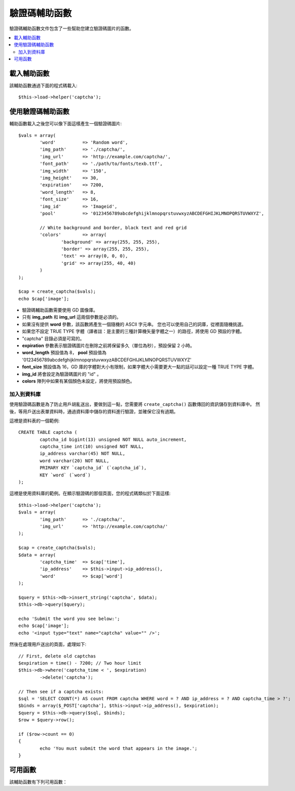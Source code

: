 ##############
驗證碼輔助函數
##############

驗證碼輔助函數文件包含了一些幫助您建立驗證碼圖片的函數。

.. contents::
  :local:

.. raw:: html

  <div class="custom-index container"></div>

載入輔助函數
===================

該輔助函數通過下面的程式碼載入::

	$this->load->helper('captcha');

使用驗證碼輔助函數
========================

輔助函數載入之後您可以像下面這樣產生一個驗證碼圖片::

	$vals = array(
		'word'		=> 'Random word',
		'img_path'	=> './captcha/',
		'img_url'	=> 'http://example.com/captcha/',
		'font_path'	=> './path/to/fonts/texb.ttf',
		'img_width'	=> '150',
		'img_height'	=> 30,
		'expiration'	=> 7200,
		'word_length'	=> 8,
		'font_size'	=> 16,
		'img_id'	=> 'Imageid',
		'pool'		=> '0123456789abcdefghijklmnopqrstuvwxyzABCDEFGHIJKLMNOPQRSTUVWXYZ',

		// White background and border, black text and red grid
		'colors'	=> array(
			'background' => array(255, 255, 255),
			'border' => array(255, 255, 255),
			'text' => array(0, 0, 0),
			'grid' => array(255, 40, 40)
		)
	);

	$cap = create_captcha($vals);
	echo $cap['image'];

-  驗證碼輔助函數需要使用 GD 圖像庫。
-  只有 **img_path** 和 **img_url** 這兩個參數是必須的。
-  如果沒有提供 **word** 參數，該函數將產生一個隨機的 ASCII 字元串。
   您也可以使用自己的詞庫，從裡面隨機挑選。
-  如果您不設定 TRUE TYPE 字體（譯者註：是主要的三種計算機矢量字體之一）的路徑，將使用 GD 預設的字體。
-  "captcha" 目錄必須是可寫的。
-  **expiration** 參數表示驗證碼圖片在刪除之前將保留多久（單位為秒），預設保留 2 小時。
-  **word_length** 預設值為 8， **pool** 預設值為 '0123456789abcdefghijklmnopqrstuvwxyzABCDEFGHIJKLMNOPQRSTUVWXYZ'
-  **font_size** 預設值為 16，GD 庫的字體對大小有限制，如果字體大小需要更大一點的話可以設定一種 TRUE TYPE 字體。
-  **img_id** 將會設定為驗證碼圖片的 "id" 。
-  **colors** 陣列中如果有某個顏色未設定，將使用預設顏色。

加入到資料庫
-----------------

使用驗證碼函數是為了防止用戶胡亂送出，要做到這一點，您需要將 ``create_captcha()`` 函數傳回的資訊儲存到資料庫中。
然後，等用戶送出表單資料時，通過資料庫中儲存的資料進行驗證，並確保它沒有過期。

這裡是資料表的一個範例::

	CREATE TABLE captcha (  
		captcha_id bigint(13) unsigned NOT NULL auto_increment,  
		captcha_time int(10) unsigned NOT NULL,  
		ip_address varchar(45) NOT NULL,  
		word varchar(20) NOT NULL,  
		PRIMARY KEY `captcha_id` (`captcha_id`),  
		KEY `word` (`word`)
	);

這裡是使用資料庫的範例。在顯示驗證碼的那個頁面，您的程式碼類似於下面這樣::

	$this->load->helper('captcha');
	$vals = array(     
		'img_path'	=> './captcha/',     
		'img_url'	=> 'http://example.com/captcha/'     
	);

	$cap = create_captcha($vals);
	$data = array(     
		'captcha_time'	=> $cap['time'],     
		'ip_address'	=> $this->input->ip_address(),     
		'word'		=> $cap['word']     
	);

	$query = $this->db->insert_string('captcha', $data);
	$this->db->query($query);

	echo 'Submit the word you see below:';
	echo $cap['image'];
	echo '<input type="text" name="captcha" value="" />';

然後在處理用戶送出的頁面，處理如下::

	// First, delete old captchas
	$expiration = time() - 7200; // Two hour limit
	$this->db->where('captcha_time < ', $expiration)
		->delete('captcha');

	// Then see if a captcha exists:
	$sql = 'SELECT COUNT(*) AS count FROM captcha WHERE word = ? AND ip_address = ? AND captcha_time > ?';
	$binds = array($_POST['captcha'], $this->input->ip_address(), $expiration);
	$query = $this->db->query($sql, $binds);
	$row = $query->row();

	if ($row->count == 0)
	{     
		echo 'You must submit the word that appears in the image.';
	}

可用函數
===================

該輔助函數有下列可用函數：

.. php:function:: create_captcha([$data = ''[, $img_path = ''[, $img_url = ''[, $font_path = '']]]])

	:param	array	$data: Array of data for the CAPTCHA
	:param	string	$img_path: Path to create the image in
	:param	string	$img_url: URL to the CAPTCHA image folder
	:param	string	$font_path: Server path to font
	:returns:	array('word' => $word, 'time' => $now, 'image' => $img)
	:rtype:	array

	依據您提供的一系列參數產生一張驗證碼圖片，傳回包含此圖片資訊的陣列。

	::

		array(
			'image'	=> IMAGE TAG
			'time'	=> TIMESTAMP (in microtime)
			'word'	=> CAPTCHA WORD
		)

	**image** 就是一個 image 標籤::

		<img src="http://example.com/captcha/12345.jpg" width="140" height="50" />

	**time** 是一個毫秒級的時間戳，作為圖片的文件名（不帶擴展名）。就像這樣：1139612155.3422

	**word** 是驗證碼圖片中的文字，如果在函數的參數中沒有指定 word 參數，這將是一個隨機字元串。